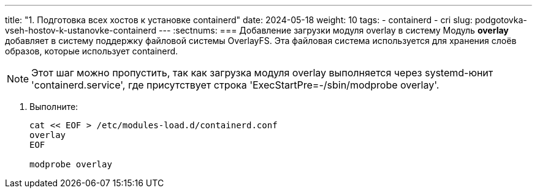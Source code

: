 ---
title: "1. Подготовка всех хостов к установке containerd"
date: 2024-05-18
weight: 10
tags:
  - containerd
  - cri
slug: podgotovka-vseh-hostov-k-ustanovke-containerd
---
:sectnums:
=== Добавление загрузки модуля overlay в систему
Модуль *overlay* добавляет в систему поддержку файловой системы OverlayFS. Эта файловая система используется для хранения слоёв образов, которые использует containerd.

[NOTE]
====
Этот шаг можно пропустить, так как загрузка модуля overlay выполняется через systemd-юнит 'containerd.service', где присутствует строка 'ExecStartPre=-/sbin/modprobe overlay'.
====

1. Выполните:
+
[,console]
----
cat << EOF > /etc/modules-load.d/containerd.conf
overlay
EOF

modprobe overlay
----
